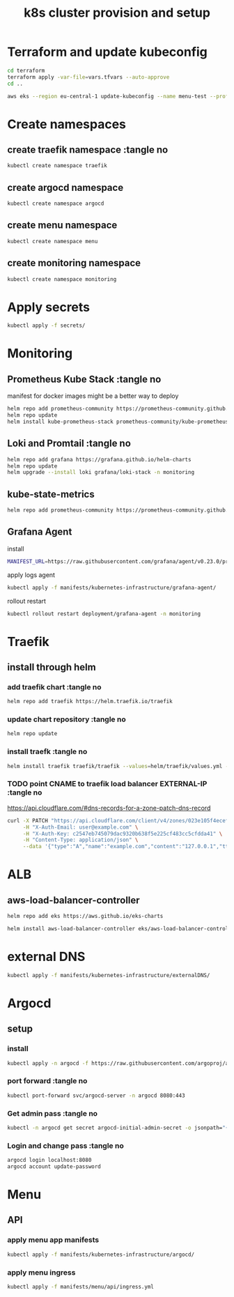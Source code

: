 #+TITLE: k8s cluster provision and setup
#+PROPERTY: header-args :tangle "setup.sh"

*   Terraform and update kubeconfig
#+begin_src bash
cd terraform
terraform apply -var-file=vars.tfvars --auto-approve
cd ..

aws eks --region eu-central-1 update-kubeconfig --name menu-test --profile spadmin
#+end_src
*   Create namespaces
**  create traefik namespace :tangle no
#+begin_src bash
kubectl create namespace traefik
#+end_src
**  create argocd namespace
#+begin_src bash
kubectl create namespace argocd
#+end_src
**  create menu namespace
#+begin_src bash
kubectl create namespace menu
#+end_src
**  create monitoring namespace
#+begin_src bash
kubectl create namespace monitoring
#+end_src
*   Apply secrets
#+begin_src bash
kubectl apply -f secrets/
#+end_src
*   Monitoring
**  Prometheus Kube Stack :tangle no
manifest for docker images might be a better way to deploy
#+begin_src bash :tangle no
helm repo add prometheus-community https://prometheus-community.github.io/helm-charts
helm repo update
helm install kube-prometheus-stack prometheus-community/kube-prometheus-stack --values=helm/kube-prometheus-stack/values.yml -n monitoring
#+end_src
**  Loki and Promtail :tangle no
#+begin_src bash :tangle no
helm repo add grafana https://grafana.github.io/helm-charts
helm repo update
helm upgrade --install loki grafana/loki-stack -n monitoring
#+end_src

**  kube-state-metrics
#+begin_src bash
helm repo add prometheus-community https://prometheus-community.github.io/helm-charts && helm repo update && helm install ksm prometheus-community/kube-state-metrics --set image.tag=v2.2.0 --namespace monitoring
#+end_src
**  Grafana Agent
**** install
#+begin_src bash
MANIFEST_URL=https://raw.githubusercontent.com/grafana/agent/v0.23.0/production/kubernetes/agent-bare.yaml NAMESPACE=monitoring /bin/sh -c "$(curl -fsSL https://raw.githubusercontent.com/grafana/agent/release/production/kubernetes/install-bare.sh)" | kubectl apply -f -
#+end_src
**** apply logs agent
#+begin_src bash
kubectl apply -f manifests/kubernetes-infrastructure/grafana-agent/
#+end_src
**** rollout restart
#+begin_src bash
kubectl rollout restart deployment/grafana-agent -n monitoring
#+end_src
*   Traefik
** install through helm
***   add traefik chart :tangle no
#+begin_src bash :tangle no
helm repo add traefik https://helm.traefik.io/traefik
#+end_src
***   update chart repository :tangle no
#+begin_src bash :tangle no
helm repo update
#+end_src
***   install traefk :tangle no
#+begin_src bash :tangle no
helm install traefik traefik/traefik --values=helm/traefik/values.yml -n traefik
#+end_src
***   TODO point CNAME to traefik load balancer EXTERNAL-IP :tangle no
https://api.cloudflare.com/#dns-records-for-a-zone-patch-dns-record
#+begin_src bash :tangle no
curl -X PATCH "https://api.cloudflare.com/client/v4/zones/023e105f4ecef8ad9ca31a8372d0c353/dns_records/372e67954025e0ba6aaa6d586b9e0b59" \
     -H "X-Auth-Email: user@example.com" \
     -H "X-Auth-Key: c2547eb745079dac9320b638f5e225cf483cc5cfdda41" \
     -H "Content-Type: application/json" \
     --data '{"type":"A","name":"example.com","content":"127.0.0.1","ttl":3600,"proxied":false}'
#+end_src
*   ALB
**  aws-load-balancer-controller
#+begin_src bash
helm repo add eks https://aws.github.io/eks-charts

helm install aws-load-balancer-controller eks/aws-load-balancer-controller -n kube-system --set clusterName=menu-test
#+end_src
*   external DNS
#+begin_src bash
kubectl apply -f manifests/kubernetes-infrastructure/externalDNS/
#+end_src
*   Argocd
**  setup
*** install
#+begin_src bash
kubectl apply -n argocd -f https://raw.githubusercontent.com/argoproj/argo-cd/stable/manifests/install.yaml
#+end_src
*** port forward :tangle no
#+begin_src bash :tangle no
kubectl port-forward svc/argocd-server -n argocd 8080:443
#+end_src
*** Get admin pass :tangle no
#+begin_src bash :tangle no
kubectl -n argocd get secret argocd-initial-admin-secret -o jsonpath="{.data.password}" | base64 -d; echo
#+end_src
*** Login and change pass :tangle no
#+begin_src bash :tangle no
argocd login localhost:8080
argocd account update-password
#+end_src
*   Menu
**   API
***  apply menu app manifests
#+begin_src bash
kubectl apply -f manifests/kubernetes-infrastructure/argocd/
#+end_src
***  apply menu ingress
#+begin_src bash
kubectl apply -f manifests/menu/api/ingress.yml
#+end_src

